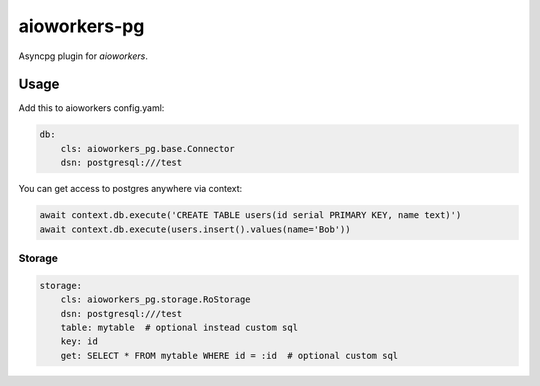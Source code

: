 aioworkers-pg
================

.. image:: https://travis-ci.org/aioworkers/aioworkers-pg.svg?branch=master
  :target: https://travis-ci.org/aioworkers/aioworkers-pg

.. image:: https://img.shields.io/pypi/v/aioworkers-pg.svg
  :target: https://pypi.python.org/pypi/aioworkers-pg


Asyncpg plugin for `aioworkers`.


Usage
-----

Add this to aioworkers config.yaml:

.. code-block:: yaml

    db:
        cls: aioworkers_pg.base.Connector
        dsn: postgresql:///test

You can get access to postgres anywhere via context:

.. code-block:: python

    await context.db.execute('CREATE TABLE users(id serial PRIMARY KEY, name text)')
    await context.db.execute(users.insert().values(name='Bob'))


Storage
~~~~~~~

.. code-block:: yaml

    storage:
        cls: aioworkers_pg.storage.RoStorage
        dsn: postgresql:///test
        table: mytable  # optional instead custom sql
        key: id
        get: SELECT * FROM mytable WHERE id = :id  # optional custom sql
